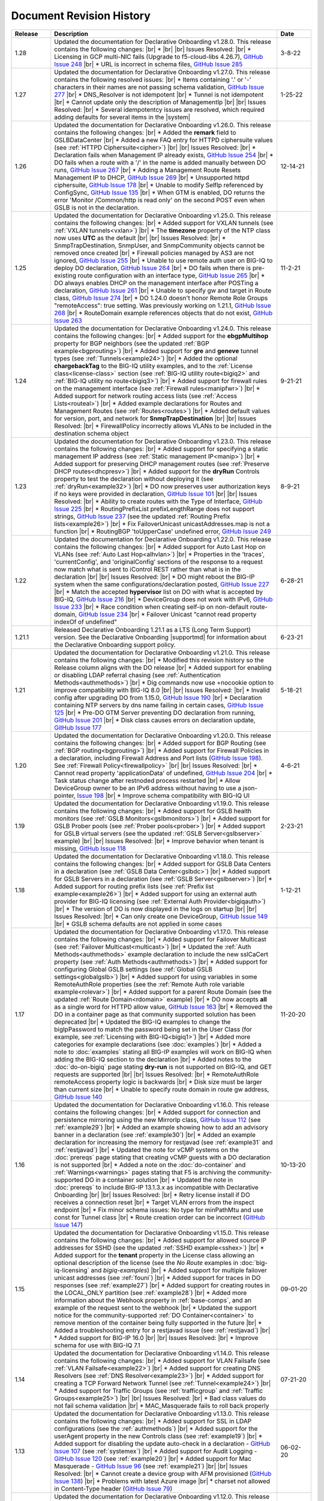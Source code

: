 .. _revision-history:

Document Revision History
=========================

.. list-table::
      :widths: 15 100 15
      :header-rows: 1

      * - Release
        - Description
        - Date

      * - 1.28
        - Updated the documentation for Declarative Onboarding v1.28.0.  This release contains the following changes: |br| *  |br| |br| Issues Resolved: |br| *  Licensing in GCP multi-NIC fails (Upgrade to f5-cloud-libs 4.26.7), `GitHub Issue 248 <https://github.com/F5Networks/f5-declarative-onboarding/issues/248>`_ |br| * URL is incorrect in schema files, `GitHub Issue 285 <https://github.com/F5Networks/f5-declarative-onboarding/issues/285>`_
        - 3-8-22

      * - 1.27
        - Updated the documentation for Declarative Onboarding v1.27.0.  This release contains the following resolved issues: |br| *  Items containing '.' or '-' characters in their names are not passing schema validation, `GitHub Issue 277 <https://github.com/F5Networks/f5-declarative-onboarding/issues/277>`_ |br| * DNS_Resolver is not idempotent |br| * Tunnel is not idempotent |br| * Cannot update only the description of ManagementIp |br| |br| Issues Resolved: |br| * Several idempotentcy issues are resolved, which required adding defaults for several items in the |system|
        - 1-25-22

      * - 1.26
        - Updated the documentation for Declarative Onboarding v1.26.0.  This release contains the following changes: |br| * Added the **remark** field to GSLBDataCenter |br| * Added a new FAQ entry for HTTPD ciphersuite values (see :ref:`HTTPD Ciphersuite<cipher>`) |br| |br| Issues Resolved: |br| * Declaration fails when Management IP already exists, `GitHub Issue 254 <https://github.com/F5Networks/f5-declarative-onboarding/issues/254>`_ |br| * DO fails when a route with a '/' in the name is added manually between DO runs, `GitHub Issue 267 <https://github.com/F5Networks/f5-declarative-onboarding/issues/267>`_ |br| * Adding a Management Route Resets Management IP to DHCP, `GitHub Issue 269 <https://github.com/F5Networks/f5-declarative-onboarding/issues/269>`_ |br| * Unsupported httpd ciphersuite, `GitHub Issue 178 <https://github.com/F5Networks/f5-declarative-onboarding/issues/178>`_ |br| * Unable to modify SelfIp referenced by ConfigSync, `GitHub Issue 135 <https://github.com/F5Networks/f5-declarative-onboarding/issues/135>`_ |br| * When GTM is enabled, DO returns the error 'Monitor /Common/http is read only' on the second POST even when GSLB is not in the declaration.
        - 12-14-21

      * - 1.25
        - Updated the documentation for Declarative Onboarding v1.25.0.  This release contains the following changes: |br| * Added support for VXLAN tunnels (see :ref:`VXLAN tunnels<vxlan>`)  |br| * The **timezone** property of the NTP class now uses **UTC** as the default |br| |br| Issues Resolved: |br| * SnmpTrapDestination, SnmpUser, and SnmpCommunity objects cannot be removed once created |br| * Firewall policies managed by AS3 are not ignored, `GitHub Issue 255 <https://github.com/F5Networks/f5-declarative-onboarding/issues/255>`_ |br| * Unable to use remote auth user on BIG-IQ to deploy DO declaration, `GitHub Issue 264 <https://github.com/F5Networks/f5-declarative-onboarding/issues/264>`_ |br| * DO fails when there is pre-existing route configuration with an interface type, `GitHub Issue 265 <https://github.com/F5Networks/f5-declarative-onboarding/issues/265>`_ |br| * DO always enables DHCP on the management interface after POSTing a declaration, `GitHub Issue 261 <https://github.com/F5Networks/f5-declarative-onboarding/issues/261>`_ |br| * Unable to specify gw and target in Route class, `GitHub Issue 274 <https://github.com/F5Networks/f5-declarative-onboarding/issues/274>`_ |br| * DO 1.24.0 doesn't honor Remote Role Groups "remoteAccess": true setting. Was previously working on 1.21.1, `GitHub Issue 268 <https://github.com/F5Networks/f5-declarative-onboarding/issues/268>`_ |br| * RouteDomain example references objects that do not exist, `GitHub Issue 263 <https://github.com/F5Networks/f5-declarative-onboarding/issues/263>`_
        - 11-2-21

      * - 1.24
        - Updated the documentation for Declarative Onboarding v1.24.0.  This release contains the following changes: |br| * Added support for the **ebgpMultihop** property for BGP neighbors (see the updated :ref:`BGP example<bgprouting>`) |br| * Added support for **gre** and **geneve** tunnel types (see :ref:`Tunnels<example24>`) |br| * Added the optional **chargebackTag** to the BIG-IQ utility examples, and to the :ref:`License class<license-class>` section (see :ref:`BIG-IQ utility route<bigiq2>` and :ref:`BIG-IQ utility no route<bigiq3>`) |br| * Added support for firewall rules on the management interface (see :ref:`Firewall rules<manipfwr>`) |br| * Added support for network routing access lists (see :ref:`Access Lists<routeal>`) |br| * Added example declarations for Routes and Management Routes (see :ref:`Routes<routes>`) |br| * Added default values for version, port, and network for **SnmpTrapDestination** |br| |br| Issues Resolved: |br| * FirewallPolicy incorrectly allows VLANs to be included in the destination schema object
        - 9-21-21

      * - 1.23
        - Updated the documentation for Declarative Onboarding v1.23.0.  This release contains the following changes: |br| * Added support for specifying a static management IP address (see :ref:`Static management IP<manip>`) |br| * Added support for preserving DHCP management routes (see :ref:`Preserve DHCP routes<dhcpresv>`) |br| * Added support for the **dryRun** Controls property to test the declaration without deploying it (see :ref:`dryRun<example32>`) |br| * DO now preserves user authorization keys if no keys were provided in declaration, `GitHub Issue 101 <https://github.com/F5Networks/f5-declarative-onboarding/issues/101>`_ |br| |br| Issues Resolved: |br| * Ability to create routes with the Type of Interface, `GitHub Issue 225 <https://github.com/F5Networks/f5-declarative-onboarding/issues/225>`_ |br| * RoutingPrefixList prefixLengthRange does not support strings, `GitHub Issue 237 <https://github.com/F5Networks/f5-declarative-onboarding/issues/237>`_ (see the updated :ref:`Routing Prefix lists<example26>`) |br| * Fix FailoverUnicast unicastAddresses.map is not a function |br| * RoutingBGP 'toUpperCase' undefined error, `GitHub Issue 249 <https://github.com/F5Networks/f5-declarative-onboarding/issues/249>`_ 
        - 8-9-21

      * - 1.22
        - Updated the documentation for Declarative Onboarding v1.22.0.  This release contains the following changes: |br| * Added support for Auto Last Hop on VLANs (see :ref:`Auto Last Hop<alhvlan>`) |br| * Properties in the 'traces', 'currentConfig', and 'originalConfig' sections of the response to a request now match what is sent to iControl REST rather than what is in the declaration |br| |br| Issues Resolved: |br| * DO might reboot the BIG-IP system when the same configurations/declaration posted, `GitHub Issue 227 <https://github.com/F5Networks/f5-declarative-onboarding/issues/227>`_ |br| * Match the accepted **hypervisor** list on DO with what is accepted by BIG-IQ, `GitHub Issue 216 <https://github.com/F5Networks/f5-declarative-onboarding/issues/216>`_ |br| * DeviceGroup does not work with IPv6, `GitHub Issue 233 <https://github.com/F5Networks/f5-declarative-onboarding/issues/233>`_ |br| * Race condition when creating self-ip on non-default route-domain, `GitHub Issue 234 <https://github.com/F5Networks/f5-declarative-onboarding/issues/234>`_ |br| * Failover Unicast "cannot read property indexOf of undefined"
        - 6-28-21

      * - 1.21.1
        - Released Declarative Onboarding 1.21.1 as a LTS (Long Term Support) version. See the Declarative Onboarding |supportmd| for information about the Declarative Onboarding support policy.
        - 6-23-21

      * - 1.21
        - Updated the documentation for Declarative Onboarding v1.21.0.  This release contains the following changes: |br| * Modified this revision history so the Release column aligns with the DO release |br| * Added support for enabling or disabling LDAP referral chasing (see :ref:`Authentication Methods<authmethods>`) |br| * Dig commands now use +nocookie option to improve compatibility with BIG-IQ 8.0 |br| |br| Issues Resolved: |br| * Invalid config after upgrading DO from 1.15.0, `GitHub Issue 190 <https://github.com/F5Networks/f5-declarative-onboarding/issues/190>`_ |br| * Declaration containing NTP servers by dns name failing in certain cases, `GitHub Issue 125 <https://github.com/F5Networks/f5-declarative-onboarding/issues/125>`_ |br| * Pre-DO GTM Server preventing DO declaration from running, `GitHub Issue 201 <https://github.com/F5Networks/f5-declarative-onboarding/issues/201>`_ |br| * Disk class causes errors on declaration update, `GitHub Issue 177 <https://github.com/F5Networks/f5-declarative-onboarding/issues/177>`_
        - 5-18-21

      * - 1.20
        - Updated the documentation for Declarative Onboarding v1.20.0.  This release contains the following changes: |br| * Added support for BGP Routing (see :ref:`BGP routing<bgprouting>`) |br| * Added support for Firewall Policies in a declaration, including Firewall Address and Port lists (`GitHub Issue 198 <https://github.com/F5Networks/f5-declarative-onboarding/issues/198>`_). See :ref:`Firewall Policy<firewallpolicy>` |br| |br| Issues Resolved: |br| * Cannot read property 'applicationData' of undefined, `GitHub Issue 204 <https://github.com/F5Networks/f5-declarative-onboarding/issues/204>`_ |br| * Task status change after restnoded process restarted |br| * Allow DeviceGroup owner to be an IPv6 address without having to use a json-pointer, `Issue 198 <https://github.com/F5Networks/f5-declarative-onboarding/issues/198>`_ |br| * Improve schema compatibility with BIG-IQ UI
        - 4-6-21

      * - 1.19
        - Updated the documentation for Declarative Onboarding v1.19.0.  This release contains the following changes: |br| * Added support for GSLB health monitors (see :ref:`GSLB Monitors<gslbmonitors>`) |br| * Added support for GSLB Prober pools (see :ref:`Prober pools<prober>`) |br| * Added support for GSLB virtual servers (see the updated :ref:`GSLB Server<gslbserver>` example) |br| |br| Issues Resolved: |br| * Improve behavior when tenant is missing, `GitHub Issue 118 <https://github.com/F5Networks/f5-declarative-onboarding/issues/118>`_
        - 2-23-21

      * - 1.18
        - Updated the documentation for Declarative Onboarding v1.18.0.  This release contains the following changes: |br| * Added support for GSLB Data Centers in a declaration (see :ref:`GSLB Data Center<gslbdc>`) |br| * Added support for GSLB Servers in a declaration (see :ref:`GSLB Server<gslbserver>`) |br| * Added support for routing prefix lists (see :ref:`Prefix list example<example26>`) |br| * Added support for using an external auth provider for BIG-IQ licensing (see :ref:`External Auth Provider<bigiqauth>`) |br| * The version of DO is now displayed in the logs on startup |br| |br| Issues Resolved: |br| * Can only create one DeviceGroup, `GitHub Issue 149 <https://github.com/F5Networks/f5-declarative-onboarding/issues/149>`_ |br| * GSLB schema defaults are not applied in some cases
        - 1-12-21

      * - 1.17
        - Updated the documentation for Declarative Onboarding v1.17.0.  This release contains the following changes: |br| * Added support for Failover Multicast (see :ref:`Failover Multicast<multicast>`) |br| * Updated the :ref:`Auth Methods<authmethods>` example declaration to include the new sslCaCert property (see :ref:`Auth Methods<authmethods>`) |br| * Added support for configuring Global GSLB settings (see :ref:`Global GSLB settings<globalgslb>`) |br| * Added support for using variables in some RemoteAuthRole properties (see the :ref:`Remote Auth role variable example<rolevar>`) |br| * Added support for a parent Route Domain (see the updated :ref:`Route Domain<rdomain>` example) |br| * DO now accepts **all** as a single word for HTTPD allow value, `GitHub Issue 163 <https://github.com/F5Networks/f5-declarative-onboarding/issues/163>`_ |br| * Removed the DO in a container page as that community supported solution has been deprecated |br| * Updated the BIG-IQ examples to change the bigIpPassword to match the password being set in the User Class (for example, see :ref:`Licensing with BIG-IQ<bigiq1>`) |br| * Added more categories for example declarations (see :doc:`examples`) |br| * Added a note to :doc:`examples` stating all BIG-IP examples will work on BIG-IQ when adding the BIG-IQ section to the declaration |br| * Added notes to the :doc:`do-on-bigiq` page stating **dry-run** is not supported on BIG-IQ, and GET requests are supported |br| |br| Issues Resolved: |br| * RemoteAuthRole remoteAccess property logic is backwards |br| * Disk size must be larger than current size |br| * Unable to specify route domain in route gw address, `GitHub Issue 140 <https://github.com/F5Networks/f5-declarative-onboarding/issues/140>`_
        - 11-20-20

      * - 1.16
        - Updated the documentation for Declarative Onboarding v1.16.0.  This release contains the following changes: |br| * Added support for connection and persistence mirroring using the new MirrorIp class, `GitHub Issue 112 <https://github.com/F5Networks/f5-declarative-onboarding/issues/112>`_  (see :ref:`example29`) |br| * Added an example showing how to add an advisory banner in a declaration (see :ref:`example30`) |br| * Added an example declaration for increasing the memory for restjavad (see :ref:`example31` and :ref:`restjavad`) |br| * Updated the note for vCMP systems on the :doc:`prereqs` page stating that creating vCMP guests with a DO declaration is not supported |br| * Added a note on the :doc:`do-container` and :ref:`Warnings<warnings>` pages stating that F5 is archiving the community-supported DO in a container solution |br| * Updated the note in :doc:`prereqs` to include BIG-IP 13.1.3.x as incompatible with Declarative Onboarding |br| |br| Issues Resolved: |br| * Retry license install if DO receives a connection reset |br| * Target VLAN errors from the inspect endpoint |br| * Fix minor schema issues: No type for minPathMtu and use const for Tunnel class |br| * Route creation order can be incorrect (`GitHub Issue 147 <https://github.com/F5Networks/f5-declarative-onboarding/issues/147>`_)
        - 10-13-20

      * - 1.15
        - Updated the documentation for Declarative Onboarding v1.15.0.  This release contains the following changes: |br| * Added support for allowed source IP addresses for SSHD  (see the updated :ref:`SSHD example<sshex>`) |br| * Added support for the **tenant** property in the License class allowing an optional description of the license (see the *No Route* examples in :doc:`big-iq-licensing` and `bigiq-examples`) |br| * Added support for multiple failover unicast addresses (see :ref:`founi`) |br| * Added support for traces in DO responses (see :ref:`example27`) |br| * Added support for creating routes in the LOCAL_ONLY partition (see :ref:`example28`) |br| * Added more information about the Webhook property in :ref:`base-comps`, and an example of the request sent to the webhook |br| * Updated the support notice for the community-supported :ref:`DO Container<container>` to remove mention of the container being fully supported in the future  |br| * Added a troubleshooting entry for a restjavad issue (see :ref:`restjavad`) |br| * Added support for BIG-IP 16.0  |br| |br| Issues Resolved: |br| * Improve schema for use with BIG-IQ 7.1
        - 09-01-20

      * - 1.14
        - Updated the documentation for Declarative Onboarding v1.14.0.  This release contains the following changes: |br| * Added support for VLAN Failsafe (see :ref:`VLAN Failsafe<example22>`) |br| * Added support for creating DNS Resolvers (see :ref:`DNS Resolver<example23>`) |br| * Added support for creating a TCP Forward Network Tunnel (see :ref:`Tunnel<example24>`) |br| * Added support for Traffic Groups (see :ref:`trafficgroup` and :ref:`Traffic Groups<example25>`) |br| |br| Issues Resolved: |br| * Bad class values do not fail schema validation |br| * MAC_Masquerade fails to roll back properly
        - 07-21-20

      * - 1.13
        - Updated the documentation for Declarative Onboarding v1.13.0.  This release contains the following changes: |br| * Added support for SSL in LDAP configurations (see the :ref:`authmethods`) |br| * Added support for the userAgent property in the new Controls class (see :ref:`example19`) |br| * Added support for disabling the update auto-check in a declaration - `GitHub Issue 107 <https://github.com/F5Networks/f5-declarative-onboarding/issues/107>`_ (see :ref:`systemex`) |br| * Added support for Audit Logging - `GitHub Issue 120 <https://github.com/F5Networks/f5-declarative-onboarding/issues/120>`_  (see :ref:`example20`) |br| * Added support for Mac Masquerade - `GitHub Issue 96 <https://github.com/F5Networks/f5-declarative-onboarding/issues/96>`_  (see :ref:`example21`) |br| |br| Issues Resolved: |br| * Cannot create a device group with AFM provisioned  (`GitHub Issue 138 <https://github.com/F5Networks/f5-declarative-onboarding/issues/138>`_)  |br| * Problems with latest Azure image  |br| * charset not allowed in Content-Type header (`GitHub Issue 79 <https://github.com/F5Networks/f5-declarative-onboarding/issues/79>`_)
        - 06-02-20

      * - 1.12
        - Updated the documentation for Declarative Onboarding v1.12.0.  This release contains the following changes: |br| * Added support for updating/uploading Device certificates (see :ref:`example18`)  |br| |br| Issues Resolved: |br| * Provisioning fails if module does not exist on box (`GitHub Issue 91 <https://github.com/F5Networks/f5-declarative-onboarding/issues/91>`_) |br| * Call webhook after declaration requiring reboot |br| * Fix allowed schema versions (also fixed in patch release 1.11.1) |br| * Schema is incompatible with golang regexp (`GitHub Issue 132 <https://github.com/F5Networks/f5-declarative-onboarding/issues/132>`_) |br| * Added missing roles for RemoteAuthRole.role enum (`GitHub Issue 81 <https://github.com/F5Networks/f5-declarative-onboarding/issues/81>`_) |br| * Avoid deleting dos-global-dg device group (`GitHub Issue 103 <https://github.com/F5Networks/f5-declarative-onboarding/issues/103>`_)
        - 04-21-20

      * - 1.11
        - Updated the documentation for Declarative Onboarding v1.11.0.  This release contains the following changes: |br| * Added support for provisioning SSL Orchestrator (SSLO), see :ref:`provision-class`  |br| * Added support for using IP addresses for Device Group members and owner (see :ref:`devicegroup` and :ref:`example17`) |br| |br| Issues Resolved: |br| * Route Configuration can conflict with DHCP (`GitHub issue 100 <https://github.com/F5Networks/f5-declarative-onboarding/issues/100>`_) |br| * Setting ConfigSync does not handle device name / hostname mismatch (`GitHub Issue 104 <https://github.com/F5Networks/f5-declarative-onboarding/issues/104>`_) |br| * Attempting to modify ConfigSync on non-existing device - device not resolving properly (`GitHub Issue 113 <https://github.com/F5Networks/f5-declarative-onboarding/issues/113>`_) |br| * Requiring a reboot causes task to never complete |br| * Relicensing BIG-IP can be interrupted by service restart
        - 03-10-20

      * - 1.10
        - Updated the documentation for Declarative Onboarding v1.10.0.  This release contains the following changes: |br| * Added the :ref:`system-class` to the Composing a Standalone declaration page |br| * Added support for disabling autoPhonehome in the System class (see :ref:`system-class`)  |br| * Added support for provisioning CGNAT in TMOS version 15.0 and later (see :ref:`provision-class`)  |br| |br| Issues Resolved: |br| * On BIG-IP 14 and later, revoke license from BIG-IQ did not work |br| *  DO now makes sure config is saved before issuing revoke command |br| * Fixed issue when existing Radius servers were present and none were the primary
        - 01-28-20

      * - 1.9
        - Updated the documentation for Declarative Onboarding v1.9.0.  This release contains the following changes: |br| * Added a new query parameter for GET requests for HTTP status codes (see :ref:`getquery`)  |br| * Added a link to the AskF5 article for DO and BIG-IQ compatibility |br| |br| Issues Resolved: |br| * DO was unable to set hostname in AWS environment (`K45728203 <https://support.f5.com/csp/article/K45728203>`_) |br| * Changes to the network property for ManagementRoute and Route would not actually update the config (`Issue 75 <https://github.com/F5Networks/f5-declarative-onboarding/issues/75>`_) |br| * The /example endpoint was not working.
        - 12-03-19

      * - 1.8
        - Updated the documentation for Declarative Onboarding v1.8.0.  This release contains the following changes: |br| * Added support for SSHD (see the :ref:`SSHD example<sshex>`) |br| * Added support for HTTPD (see the :ref:`HTTPD example<httpdex>`) |br| * Added a System class which includes cliInactivityTimeout, consoleInactivityTimeout, and hostname (see :ref:`System example<systemex>`) |br| * Added a note about DO collecting non-identifiable usage data (see :ref:`notestips`) |br| * Added a troubleshooting entry and other notes about DO performing hostname resolution, and failing if the hostname resolution fails (see :ref:`Troubleshooting<hostnameres>`) |br| * Added a troubleshooting entry and other notes about the **/dist** directory going away on GitHub, and the DO RPM being available as a release Asset (see :ref:`Troubleshooting<nodist>`) |br| |br| Issues Resolved: |br| * DO was unable to use management network for SnmpTrapDestination |br| * DO creates incomplete RADIUS authentication configuration |br| * DO was unable to remove Radius System Auth configuration |br| * DO does not remove secondary Radius server when it is absent in declaration
        - 10-22-19

      * - 1.7
        - Updated the documentation for Declarative Onboarding v1.7.0. This release contains the following changes: |br| * Added the /inspect endpoint for GET requests to retrieve the current device configuration as a DO declaration (see :ref:`inspect-endpoint`) |br| * Added support for LDAP, RADIUS, and TACACS authentication in a declaration (see the :ref:`Auth method example<authmethods>`) |br| * Added support for Remote Roles in authentication (see the :ref:`Remote Roles example<remoterole>`) |br| * Added support for configuring SNMP (see the :ref:`SNMP example<snmp>`) |br| * Added support for configuring global Traffic Control properties (see :ref:`Traffic Control example<trafcontrol>`) |br| * Added support for configuring syslog destinations (see :ref:`syslog destination example<syslogdest>`) |br| * Added support for using cmp-hash in the VLAN class (see :ref:`cmp-hash example<cmphash>`) |br| * Added support for DAG Globals (see :ref:`DAG Globals example<dag>`) |br| * Added support for the Trunk class (see the |trunkref| in the schema reference) |br| * Added a Schema Reference Appendix  |br| * Added a note to :ref:`devicegroup` stating as of DO 1.7.0, **owner** is required. |br| * Improved masking of nested secrets |br| * Improved handling of route domains |br| |br| Issues Resolved: |br| * The values of schemaCurrent and schemaMinium do not always return correct values |br| * Management Route class does not work |br| * DO sets task status to ERROR right away while it is still rolling back |br| * DO unable to create new VLAN(s) when no Route Domain(s) specified in declaration. Now DO will add new VLAN(s) to Route Domain with ID 0 unless otherwise specified. |br| * Device Group **owner** is now required |br| * configsyncIp now allows **none** as valid value |br| * When targetSshKey is used DO now tries bash shell to modify targetUsername password if tmsh shell fails |br| * DO now handles the automatic update of the root password when the admin password changes on BIG-IP version 14.0+.
        - 09-10-19

      * - Unreleased
        - This documentation only update contains the following changes: |br| * Added a troubleshooting page with an entry about reposting a declaration with new VLANs, Self IPs, and/or Route Domain (see :ref:`trouble`) |br| * Updated the Route Domain example per GitHub issue |54| (see :ref:`routedomain-class`).
        - 08-01-19

      * - 1.6
        - Updated the documentation for Declarative Onboarding v1.6.0. This release contains the following changes: |br| * Added support for creating route domains in a declaration (see :ref:`routedomain-class`) |br| * Added support for specifying a management route (see :ref:`mgmtroute-class`) |br| * Added a note to the **tag** row of the :ref:`vlan-class` table stating if you set the tag in DO, the VLAN defaults the **tagged** parameter to **true**. |br| * Added support for specifying a **webhook** URL for response information (see :ref:`base-comps` for usage). |br| |br| Issues Resolved: |br| * Updated :doc:`big-iq-licensing` and the example declarations to change references to ELA/subscription licensing to *utility* licensing. |br| *  Removed targetSshKey when filling in targetPassphrase. |br|
        - 07-30-19

      * - 1.5
        - Updated the documentation for Declarative Onboarding v1.5.0. This release contains the following changes: |br| * Support for creating an Analytics profile (see :ref:`Creating an Analytics profile <avrstream>`). |br| * Added support for using Authorized Keys in declarations (see :ref:`Keys example <keys>`). |br| * Added a new page for :doc:`clustering-managing-devices` |br| * Added a note to the :doc:`prereqs` stating that due to changes in TMOS v13.1.1.5, the Declarative Onboarding Extension is not compatible with that specific TMOS version. |br| * Added the |schemalink| from previous releases to the GitHub repository |br| * Updated :doc:`validate` to clarify the schema URL to use |br| * Updated the documentation theme and indexes. |br| |br| Issues Resolved: |br| * Declarative Onboarding now disables DHCP for DNS/NTP if DO is configuring them (see the note in :ref:`dns-class` and :ref:`ntp-class`) |br| * License keys no longer appear in the log |br| * Radius server secrets no longer appears in the log |br| * LicensePool now respects custom management access port of the BIG-IP that is being licensed |br| * When a 400 is received from restjavad, DO now tries relicensing |br| * Fixed an issue in which initial clustering failure would prevent clustering from working on subsequent attempts due to using the wrong device name.
        - 06-18-19

      * - Unreleased
        - Documentation only update: Added the :ref:`Declarative Onboarding Overview video<video>` to the home page.
        - 05-24-19

      * - 1.4.1
        - Released Declarative Onboarding v1.4.1. This maintenance release contains no changes for Declarative Onboarding from 1.4.0 but does include a new version of the Docker Container.
        - 05-21-19

      * - 1.4
        - Updated the documentation for Declarative Onboarding v1.4.0. This release contains the following changes: |br| * Using the Declarative Onboarding Container now allows you to send declarations to multiple BIG-IPs without waiting for previous declarations to finish onboarding. |br| * **taskId** is now returned from POST onboard requests (see :ref:`Note in POST documentation <postnote>`) |br| * New **/task** endpoint to retrieve status by task (see :ref:`Note in GET documentation <getnote>`)
        - 05-08-19

      * - 1.3.1
        - Released Declarative Onboarding v1.3.1. This maintenance release contains only fixes for the following GitHub issues: |br| * `Issue 7: Does not remove SelfIP and VLAN <https://github.com/F5Networks/f5-declarative-onboarding/issues/7>`_ |br| * `Issue 17: BIG-IP requesting reboot after declaration <https://github.com/F5Networks/f5-declarative-onboarding/issues/17>`_ |br| * `Issue 18: wrong GW IP in declaration leads to DO problems <https://github.com/F5Networks/f5-declarative-onboarding/issues/18>`_ |br| * `Issue 21: DO declaration with multiple modules requires manual reboot and re-post <https://github.com/F5Networks/f5-declarative-onboarding/issues/21>`_ |br| * `Issue 32: DOv1.3.0 to create multiple VLANs / self IP need to run twice on v14.1 <https://github.com/F5Networks/f5-declarative-onboarding/issues/32>`_
        - 05-07-19

      * - 1.3
        - Updated the documentation for Declarative Onboarding v1.3.0. This release contains the following changes: |br| * Added support for revoking a license from a BIG-IP with BIG-IQ, as well as relicensing and overwriting a license (see :ref:`Revoking a license using BIG-IQ<revoke-main>`). |br| * Added instructions for validating a declaration using Microsoft Visual Studio Code (see :doc:`validate`). |br| * Added support for modifying a Self IP address.  |br| |br| Issues Resolved: |br| * Corrected an issue in which all Self IPs would be updated if there was a change to any of them. |br| * Corrected an issue in which clustering was not working if ASM was provisioned.
        - 02-27-19

      * - Unreleased
        - This documentation update release updated the style of this document.
        - 01-28-19

      * - 1.2
        - Updated the documentation for Declarative Onboarding v1.2.0. This release contains the following changes: |br| * Added support for using Declarative Onboarding in a container (see :doc:`do-container`). |br| * Added a new section on using JSON Pointers in Declarative Onboarding declarations (see :doc:`json-pointers`). |br| * Added a note and link about the Declarative Onboarding Postman Collection available on GitHub (see :doc:`prereqs`). |br| * Added notes about the BIG-IP v14.0 and later Secure Password Policy (see :ref:`14andlater` for details). |br| * Added new example declarations to :doc:`examples`. |br| |br| Issues Resolved: |br| * Corrected an issue which would reject a CIDR of 1x on a Self IP address. |br| * Corrected an issue in which DB vars were not rolled back in the event of an error.
        - 01-16-19

      * - Unreleased
        - Updated the provisioning examples to use a value of **minimum** and not **minimal**.
        - 01-08-19

      * - 1.1
        - Updated the documentation for Declarative Onboarding v1.1.0. This version is fully supported by F5 Networks, and has moved to the F5Networks GitHub repository.  Additionally, this release contains the following changes: |br| * Added support for using a BIG-IQ to license the BIG-IP (see :doc:`big-iq-licensing`). |br| * Added support for using arbitrary database variables (see :ref:`DB variable class<dbvars-class>`). |br| * Added support for assigning users to All Partitions (see :ref:`User Class<user-class>` for usage). |br| * Added the option of not allowing Shell access when creating a user (see :ref:`User Class<user-class>` for usage).  |br| * Improved reporting for schema validation errors. |br| * Declarations now apply defaults from the schema. |br| |br| Issues Resolved: |br| * Corrected a clustering race condition when onboarding 2 devices at the same time. |br| * Fixed an issue that was improperly deleting objects which just had a property change. |br| * Declarations now dis-allow sync-failover device group with both autoSync and fullLoadOnSync. |br| * Declarative Onboarding now ensures that non-floating self IPs are created before floating self IPs. |br| * Declarative Onboarding now handles missing content-type header. |br| * Fixed an issue where device name was not being set if hostname already matched declaration.
        - 12-19-18

      * - Unreleased
        - Updated the example declarations to change *allowService* from **all** to **default**, changed the tagging for VLANs to **false**, updated the Self IP section to include a trafficGroup and removed the floating parameter as it does not apply to Self IP. |br| Added a tip to :doc:`composing-a-declaration` and :doc:`clustering` stating you can use GET to track the status of a declaration.
        - 11-13-18

      * - 1.0
        - Documentation for the initial release of F5 Declarative Onboarding
        - 11-13-18



.. |br| raw:: html

   <br />

.. |schemalink| raw:: html

   <a href="https://github.com/F5Networks/f5-declarative-onboarding/tree/master/schema" target="_blank">schema files</a>

.. |54| raw:: html

   <a href="<a href="https://github.com/F5Networks/f5-declarative-onboarding/issues/54" target="_blank">#54</a>

.. |trunkref| raw:: html

   <a href="https://clouddocs.f5.com/products/extensions/f5-declarative-onboarding/latest/schema-reference.html#trunk" target="_blank">Trunk Class</a>

.. |supportmd| raw:: html

   <a href="https://github.com/F5Networks/f5-declarative-onboarding/blob/master/SUPPORT.md" target="_blank">Support page on GitHub</a>

.. |system| raw:: html

   <a href="https://clouddocs.f5.com/products/extensions/f5-declarative-onboarding/latest/schema-reference.html#system" target="_blank">System Class</a>